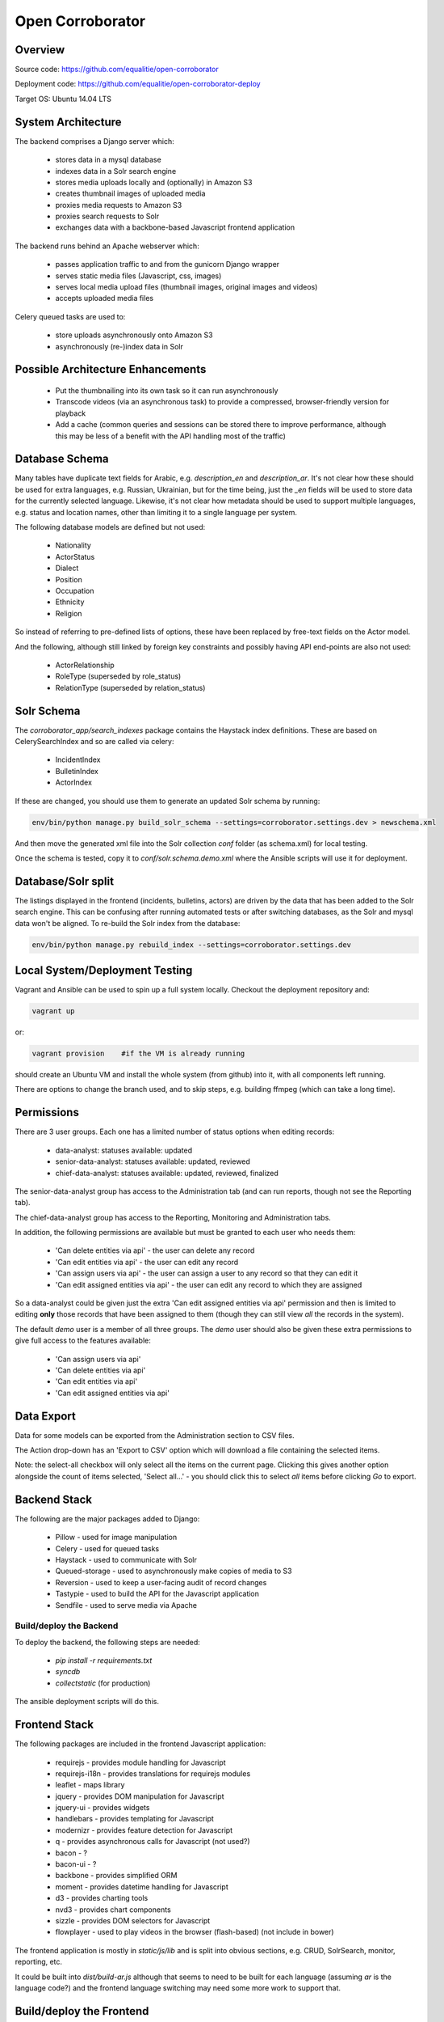 Open Corroborator
=================

Overview
--------
Source code: https://github.com/equalitie/open-corroborator

Deployment code: https://github.com/equalitie/open-corroborator-deploy

Target OS: Ubuntu 14.04 LTS

System Architecture
-------------------

.. image:: images/oc.png

The backend comprises a Django server which:

  * stores data in a mysql database
  * indexes data in a Solr search engine
  * stores media uploads locally and (optionally) in Amazon S3
  * creates thumbnail images of uploaded media
  * proxies media requests to Amazon S3
  * proxies search requests to Solr
  * exchanges data with a backbone-based Javascript frontend application

The backend runs behind an Apache webserver which:

  * passes application traffic to and from the gunicorn Django wrapper
  * serves static media files (Javascript, css, images)
  * serves local media upload files (thumbnail images, original images and videos)
  * accepts uploaded media files

Celery queued tasks are used to:

  * store uploads asynchronously onto Amazon S3
  * asynchronously (re-)index data in Solr


Possible Architecture Enhancements
----------------------------------

  * Put the thumbnailing into its own task so it can run asynchronously
  * Transcode videos (via an asynchronous task) to provide a compressed, browser-friendly
    version for playback
  * Add a cache (common queries and sessions can be stored there to improve performance, although
    this may be less of a benefit with the API handling most of the traffic)

Database Schema
---------------

.. image:: images/oc_data.png

Many tables have duplicate text fields for Arabic, e.g. `description_en` and `description_ar`. It's not clear
how these should be used for extra languages, e.g. Russian, Ukrainian, but for the time being, just the
`_en` fields will be used to store data for the currently selected language.
Likewise, it's not clear how metadata should be used to support multiple languages, e.g. status and location names,
other than limiting it to a single language per system.

The following database models are defined but not used:

  * Nationality
  * ActorStatus
  * Dialect
  * Position
  * Occupation
  * Ethnicity
  * Religion

So instead of referring to pre-defined lists of options, these have been replaced by free-text fields
on the Actor model.

And the following, although still linked by foreign key constraints and possibly having API end-points are also not used:

  * ActorRelationship
  * RoleType (superseded by role_status)
  * RelationType (superseded by relation_status)

Solr Schema
-----------
The `corroborator_app/search_indexes` package contains the Haystack index definitions. These are based on CelerySearchIndex
and so are called via celery:

  * IncidentIndex
  * BulletinIndex
  * ActorIndex

If these are changed, you should use them to generate an updated Solr schema by running:

.. code:: console

    env/bin/python manage.py build_solr_schema --settings=corroborator.settings.dev > newschema.xml

And then move the generated xml file into the Solr collection `conf` folder (as schema.xml) for local testing.

Once the schema is tested, copy it to `conf/solr.schema.demo.xml` where the Ansible scripts will use it for deployment.

Database/Solr split
---------------------
The listings displayed in the frontend (incidents, bulletins, actors) are driven by the data that has been
added to the Solr search engine.
This can be confusing after running automated tests or after switching databases, as the Solr and mysql data
won't be aligned. To re-build the Solr index from the database:

.. code:: console

    env/bin/python manage.py rebuild_index --settings=corroborator.settings.dev

Local System/Deployment Testing
-------------------------------
Vagrant and Ansible can be used to spin up a full system locally. Checkout the deployment repository and:

.. code:: console

    vagrant up

or:

.. code:: console

    vagrant provision    #if the VM is already running

should create an Ubuntu VM and install the whole system (from github) into it, with all components left running.

There are options to change the branch used, and to skip steps, e.g. building ffmpeg (which can take a long time).

Permissions
-----------
There are 3 user groups. Each one has a limited number of status options when editing records:

  * data-analyst: statuses available: updated
  * senior-data-analyst: statuses available: updated, reviewed
  * chief-data-analyst: statuses available: updated, reviewed, finalized

The senior-data-analyst group has access to the Administration tab (and can run reports, though not see the Reporting tab).

The chief-data-analyst group has access to the Reporting, Monitoring and Administration tabs.

In addition, the following permissions are available but must be granted to each user who needs them:

  * 'Can delete entities via api' - the user can delete any record
  * 'Can edit entities via api' - the user can edit any record
  * 'Can assign users via api' - the user can assign a user to any record so that they can edit it

  * 'Can edit assigned entities via api' - the user can edit any record to which they are assigned

So a data-analyst could be given just the extra 'Can edit assigned entities via api' permission and then is limited
to editing **only** those records that have been assigned to them (though they can still view *all* the records in the system).

The default `demo` user is a member of all three groups. The `demo` user should also be given these
extra permissions to give full access to the features available:

  * 'Can assign users via api'
  * 'Can delete entities via api'
  * 'Can edit entities via api'
  * 'Can edit assigned entities via api'

Data Export
-----------
Data for some models can be exported from the Administration section to CSV files.

The Action drop-down has an 'Export to CSV' option which will download a file containing the selected items.

Note: the select-all checkbox will only select all the items on the current page. Clicking this gives another option
alongside the count of items selected, 'Select all...' - you should click this to select *all* items before
clicking `Go` to export.

Backend Stack
-------------
The following are the major packages added to Django:

  * Pillow - used for image manipulation
  * Celery - used for queued tasks
  * Haystack - used to communicate with Solr
  * Queued-storage - used to asynchronously make copies of media to S3
  * Reversion - used to keep a user-facing audit of record changes
  * Tastypie - used to build the API for the Javascript application
  * Sendfile - used to serve media via Apache

Build/deploy the Backend
........................
To deploy the backend, the following steps are needed:

  * `pip install -r requirements.txt`
  * `syncdb`
  * `collectstatic` (for production)

The ansible deployment scripts will do this.

Frontend Stack
--------------
The following packages are included in the frontend Javascript application:

  * requirejs - provides module handling for Javascript
  * requirejs-i18n - provides translations for requirejs modules
  * leaflet - maps library
  * jquery - provides DOM manipulation for Javascript
  * jquery-ui - provides widgets
  * handlebars - provides templating for Javascript
  * modernizr - provides feature detection for Javascript
  * q - provides asynchronous calls for Javascript (not used?)
  * bacon - ?
  * bacon-ui - ?
  * backbone - provides simplified ORM
  * moment - provides datetime handling for Javascript
  * d3 - provides charting tools
  * nvd3 - provides chart components
  * sizzle - provides DOM selectors for Javascript
  * flowplayer - used to play videos in the browser (flash-based) (not include in bower)

The frontend application is mostly in `static/js/lib` and is split into obvious sections,
e.g. CRUD, SolrSearch, monitor, reporting, etc.

It could be built into `dist/build-ar.js` although that seems to need to be built for each language
(assuming `ar` is the language code?) and the frontend language switching may need some more work
to support that.

Build/deploy the Frontend
-------------------------
The following tools are used for building the frontend Javascript application:

  * Node - runs Javascript
  * npm - node package manager
  * buster - test tools/modules
  * bower - provides package handling for Javascript
  * yeoman - runs other things?
  * grunt - runs other things
  * growl - user notifications
  * uglify - parser(?)/compressor/beautifier(?) for Javascript
  * grunt-handlebars - translates templates into Javascript
  * jshint - provides code checking for Javascript
  * karma - used for test running
  * yadda - used for testing
  * lodash - provides array, string, object handling for Javascript
  * etc.

Plus:

  * Ruby
  * rvm - ruby package manager
  * bundle - runs other things?
  * guard - runs other things?
  * compass - translate SASS to CSS

Before deploying the frontend, the following steps are needed:

  * `npm install`  #install a host of node modules
  * `bundle exec guard`  #translates SASS into CSS stylesheets (i.e. sass -> .css)
  * `grunt handlebars`  #translates templates into Javascript  (i.e. .tpl -> .js)
  * `grunt build`  #lints,tests and builds
  * commit the translated target files

The ansible deployment scripts won't do this
(though maybe they should - and then we could remove the target files from the repository?) - they
will simply deploy the pre-built, committed files.


New Translations
----------------
To add a new language:

Add the option to the language selector widget in `corroborator_app/templates/nav/top_menu.html`.

Add a line to the root dict.js, e.g.

.. code::

    'es': true

Each Javascript `static/lib` module has a **dict.js** containing a mapping of source to target strings
for the frontend application. These should be uploaded to Transifex along with an up-to-date `django.po` file.
From there, they can be translated to the target language and downloaded back into place.

To create a `django.po` for a new language, say `es`:

.. code:: console

    pushd corroborator_app
    django-admin.py makemessages -l es


Store the target `django.po` in a subdirectory for that language, e.g. `corroborator_app/locale_es/LC_MESSAGES/`
and then compile it (to a compress `.mo` format):

.. code:: console

    django-admin.py compilemessages

Store the translated `dict.js` files in the appropriate subdirectory for the module and language, e.g. `/static/js/lib/<module>/nls/es`

Note: currently, the format of the `dict.js` files is not accepted by Transifex.
The following changes needed to be made before uploading, and then reversed on downloading:

  * remove the `"'root': {"` and closing `}`
  * remove trailing `"ar": true` (true is not a string)
  * swap `"` and `'`

    * replace `"` with `
    * replace `'` with `"`
    * replace ` with `'`

  * replace `",    {"` with `"    {"`

See http://docs.transifex.com/formats/require-js/ for acceptable JSON formats.

Deployment/Ops
--------------
When deployed via the Ansible scripts, the following services and logs are available.

Services
........
To restart (or `start`/`stop`/`status`) the gunicorn service:

.. code:: console

    service corroborator-gunicorn restart

To restart (or `start`/`stop`/`status`) the celery service:

.. code:: console

    service corroborator-celery restart

To restart (or `start`/`stop`/`status`) the Solr service:

.. code:: console

    service jetty restart

Logs
....
The Solr logs are here:

    /usr/share/jetty/logs

The gunicorn log is here:

    /var/log/upstart/corroborator-gunicorn.log

The Celery log is here:

    /var/log/upstart/corroborator-celery.log

The Apache logs are here:

    /var/log/apache2/corroborator-access.log
    /var/log/apache2/corroborator-error.log

Data Locations
..............
The following volatile data should be included in any backup.

The local media files are stored here:

    /var/local/sites/corroborator/var/media/

There may also be media files on Amazon S3 if `QUEUED_STORAGE=True`.

The Solr index data is stored here:

    /var/local/solr/corroborator-search/data/

The mysql database is stored here:

    /var/lib/mysql/<dbname>

Although a mysql backup system should be used to backup the database, e.g. `mysqldump`.

